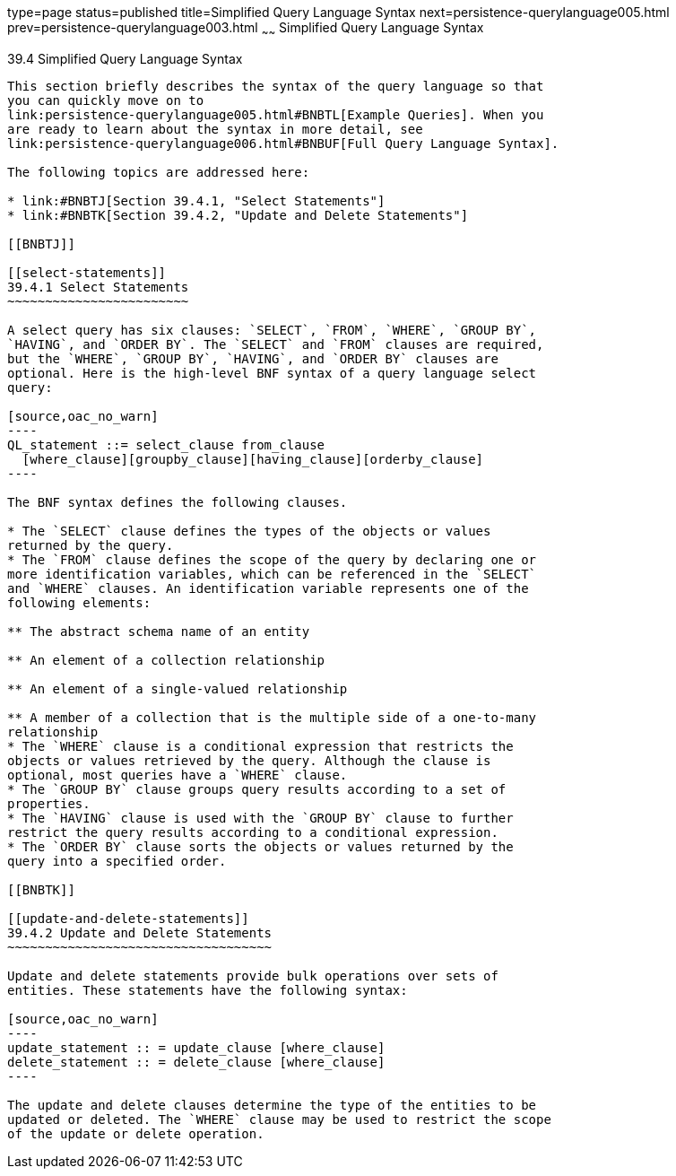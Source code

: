 type=page
status=published
title=Simplified Query Language Syntax
next=persistence-querylanguage005.html
prev=persistence-querylanguage003.html
~~~~~~
Simplified Query Language Syntax
================================

[[BNBTI]]

[[simplified-query-language-syntax]]
39.4 Simplified Query Language Syntax
-------------------------------------

This section briefly describes the syntax of the query language so that
you can quickly move on to
link:persistence-querylanguage005.html#BNBTL[Example Queries]. When you
are ready to learn about the syntax in more detail, see
link:persistence-querylanguage006.html#BNBUF[Full Query Language Syntax].

The following topics are addressed here:

* link:#BNBTJ[Section 39.4.1, "Select Statements"]
* link:#BNBTK[Section 39.4.2, "Update and Delete Statements"]

[[BNBTJ]]

[[select-statements]]
39.4.1 Select Statements
~~~~~~~~~~~~~~~~~~~~~~~~

A select query has six clauses: `SELECT`, `FROM`, `WHERE`, `GROUP BY`,
`HAVING`, and `ORDER BY`. The `SELECT` and `FROM` clauses are required,
but the `WHERE`, `GROUP BY`, `HAVING`, and `ORDER BY` clauses are
optional. Here is the high-level BNF syntax of a query language select
query:

[source,oac_no_warn]
----
QL_statement ::= select_clause from_clause 
  [where_clause][groupby_clause][having_clause][orderby_clause]
----

The BNF syntax defines the following clauses.

* The `SELECT` clause defines the types of the objects or values
returned by the query.
* The `FROM` clause defines the scope of the query by declaring one or
more identification variables, which can be referenced in the `SELECT`
and `WHERE` clauses. An identification variable represents one of the
following elements:

** The abstract schema name of an entity

** An element of a collection relationship

** An element of a single-valued relationship

** A member of a collection that is the multiple side of a one-to-many
relationship
* The `WHERE` clause is a conditional expression that restricts the
objects or values retrieved by the query. Although the clause is
optional, most queries have a `WHERE` clause.
* The `GROUP BY` clause groups query results according to a set of
properties.
* The `HAVING` clause is used with the `GROUP BY` clause to further
restrict the query results according to a conditional expression.
* The `ORDER BY` clause sorts the objects or values returned by the
query into a specified order.

[[BNBTK]]

[[update-and-delete-statements]]
39.4.2 Update and Delete Statements
~~~~~~~~~~~~~~~~~~~~~~~~~~~~~~~~~~~

Update and delete statements provide bulk operations over sets of
entities. These statements have the following syntax:

[source,oac_no_warn]
----
update_statement :: = update_clause [where_clause] 
delete_statement :: = delete_clause [where_clause]
----

The update and delete clauses determine the type of the entities to be
updated or deleted. The `WHERE` clause may be used to restrict the scope
of the update or delete operation.


